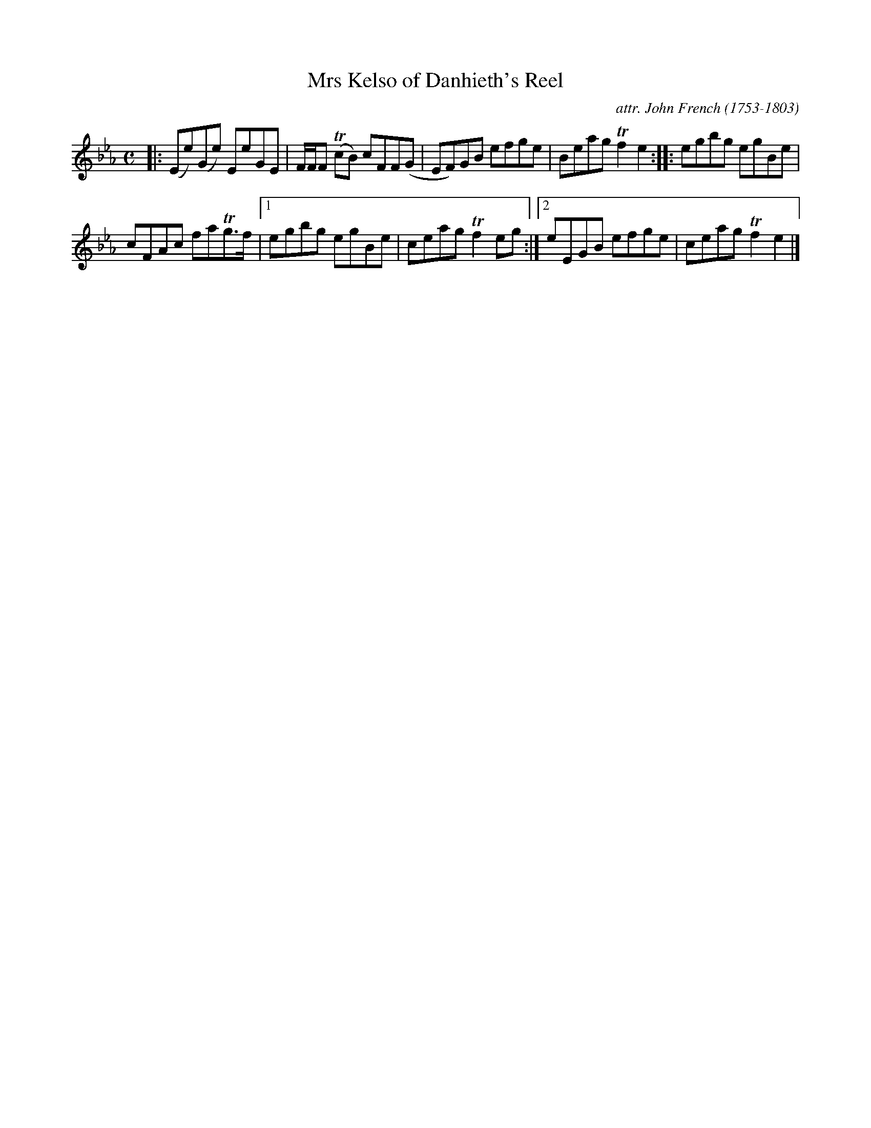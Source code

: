 X: 041
T: Mrs Kelso of Danhieth's Reel
C: attr. John French (1753-1803)
R: reel
B: "John French Collection", John French ed. p.4 #1
S: http://www.heallan.com/french.asp
Z: 2012 John Chambers <jc:trillian.mit.edu>
M: C
L: 1/8
K: Eb
|:\
(Ee)(Ge) EeGE | F/F/F (TcB) cFF(G | EF)GB efge | Beag Tf2e2 :: egbg egBe |
cFAc faTg>f |1 egbg egBe | ceag Tf2eg :|2 eEGB efge | ceag Tf2e2 |]

